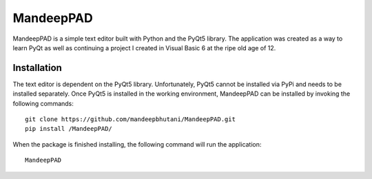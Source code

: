 ============
MandeepPAD
============

MandeepPAD is a simple text editor built with Python and the PyQt5 library. The application
was created as a way to learn PyQt as well as continuing a project I created in Visual Basic 6
at the ripe old age of 12.

************
Installation
************

The text editor is dependent on the PyQt5 library. Unfortunately, PyQt5 cannot be installed via
PyPi and needs to be installed separately. Once PyQt5 is installed in the working environment,
MandeepPAD can be installed by invoking the following commands::

    git clone https://github.com/mandeepbhutani/MandeepPAD.git
    pip install /MandeepPAD/

When the package is finished installing, the following command will run the application::

    MandeepPAD